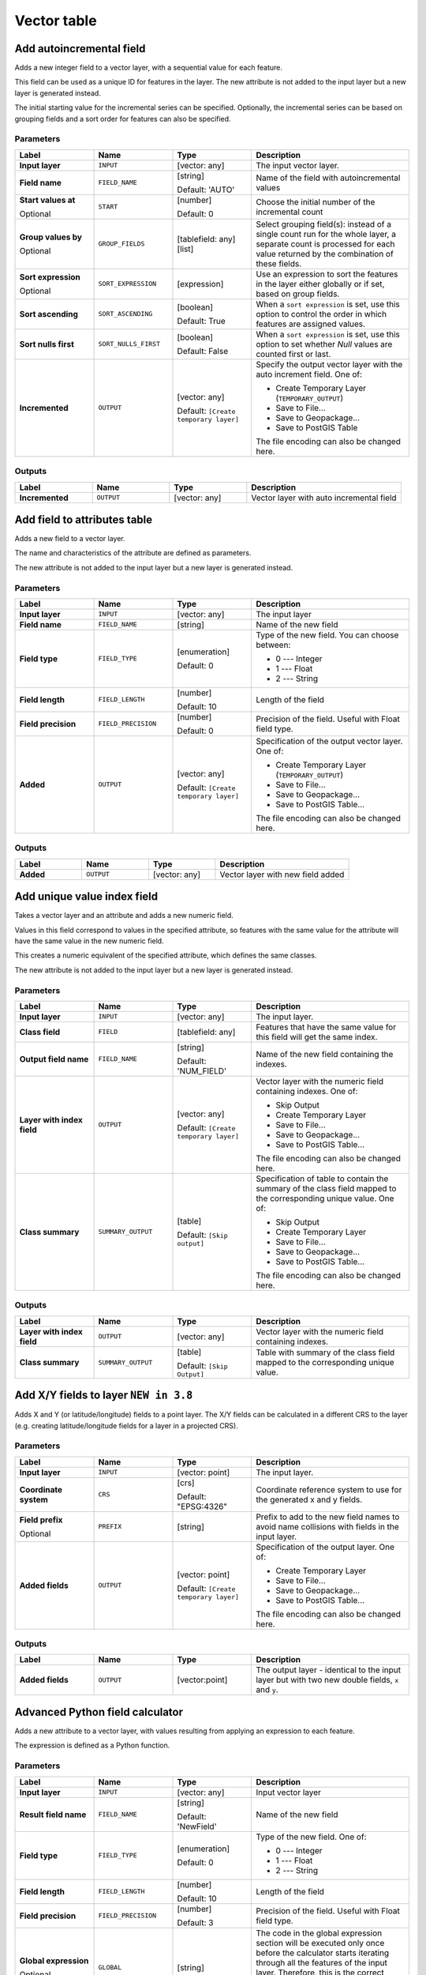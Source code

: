 Vector table
============

.. only:: html

   .. contents::
      :local:
      :depth: 1


.. _qgisaddautoincrementalfield:

Add autoincremental field
-------------------------
Adds a new integer field to a vector layer, with a sequential value for each feature.

This field can be used as a unique ID for features in the layer. The new attribute
is not added to the input layer but a new layer is generated instead.

The initial starting value for the incremental series can be specified.
Optionally, the incremental series can be based on grouping fields and a sort order
for features can also be specified.

Parameters
..........

.. list-table::
   :header-rows: 1
   :widths: 20 20 20 40
   :stub-columns: 0

   * - Label
     - Name
     - Type
     - Description
   * - **Input layer**
     - ``INPUT``
     - [vector: any]
     - The input vector layer.
   * - **Field name**
     - ``FIELD_NAME``
     - [string]
       
       Default: 'AUTO'
     - Name of the field with autoincremental values
   * - **Start values at**
       
       Optional
     - ``START``
     - [number]
       
       Default: 0
     - Choose the initial number of the incremental count
   * - **Group values by**
       
       Optional
     - ``GROUP_FIELDS``
     - [tablefield: any] [list]
     - Select grouping field(s): instead of a single count
       run for the whole layer, a separate count is processed
       for each value returned by the combination of these
       fields.
   * - **Sort expression**
       
       Optional
     - ``SORT_EXPRESSION``
     - [expression]
     - Use an expression to sort the features in the layer
       either globally or if set, based on group fields.
   * - **Sort ascending**
     - ``SORT_ASCENDING``
     - [boolean]
       
       Default: True
     - When a ``sort expression`` is set, use this option
       to control the order in which features are assigned
       values.
   * - **Sort nulls first**
     - ``SORT_NULLS_FIRST``
     - [boolean]
       
       Default: False
     - When a ``sort expression`` is set, use this option
       to set whether *Null* values are counted first or
       last.
   * - **Incremented**
     - ``OUTPUT``
     - [vector: any]
       
       Default: ``[Create temporary layer]``
     - Specify the output vector layer with the auto increment
       field.
       One of:
      
       * Create Temporary Layer (``TEMPORARY_OUTPUT``)
       * Save to File...
       * Save to Geopackage...
       * Save to PostGIS Table
      
       The file encoding can also be changed here.

Outputs
.......

.. list-table::
   :header-rows: 1
   :widths: 20 20 20 40
   :stub-columns: 0

   * - Label
     - Name
     - Type
     - Description
   * - **Incremented**
     - ``OUTPUT``
     - [vector: any]
     - Vector layer with auto incremental field


.. _qgisaddfieldtoattributestable:

Add field to attributes table
-----------------------------
Adds a new field to a vector layer.

The name and characteristics of the attribute are defined as parameters.

The new attribute is not added to the input layer but a new layer is generated
instead.

Parameters
..........

.. list-table::
   :header-rows: 1
   :widths: 20 20 20 40
   :stub-columns: 0

   * - Label
     - Name
     - Type
     - Description

   * - **Input layer**
     - ``INPUT``
     - [vector: any]
     - The input layer
   * - **Field name**
     - ``FIELD_NAME``
     - [string]
     - Name of the new field
   * - **Field type**
     - ``FIELD_TYPE``
     - [enumeration]
       
       Default: 0
     - Type of the new field. You can choose between:
       
       * 0 --- Integer
       * 1 --- Float
       * 2 --- String
       
   * - **Field length**
     - ``FIELD_LENGTH``
     - [number]
       
       Default: 10
     - Length of the field
   * - **Field precision**
     - ``FIELD_PRECISION``
     - [number]
       
       Default: 0
     - Precision of the field. Useful with Float field type.
   * - **Added**
     - ``OUTPUT``
     - [vector: any]
       
       Default: ``[Create temporary layer]``
     - Specification of the output vector layer.
       One of:
       
       * Create Temporary Layer (``TEMPORARY_OUTPUT``)
       * Save to File...
       * Save to Geopackage...
       * Save to PostGIS Table...
       
       The file encoding can also be changed here.

Outputs
.......

.. list-table::
   :header-rows: 1
   :widths: 20 20 20 40
   :stub-columns: 0

   * - Label
     - Name
     - Type
     - Description
   * - **Added**
     - ``OUTPUT``
     - [vector: any]
     - Vector layer with new field added


.. _qgisadduniquevalueindexfield:

Add unique value index field
----------------------------
Takes a vector layer and an attribute and adds a new numeric field.

Values in this field correspond to values in the specified attribute, so features
with the same value for the attribute will have the same value in the new numeric
field.

This creates a numeric equivalent of the specified attribute, which defines the
same classes.

The new attribute is not added to the input layer but a new layer is generated
instead.

Parameters
..........

.. list-table::
   :header-rows: 1
   :widths: 20 20 20 40
   :stub-columns: 0

   * - Label
     - Name
     - Type
     - Description
   * - **Input layer**
     - ``INPUT``
     - [vector: any]
     - The input layer.
   * - **Class field**
     - ``FIELD``
     - [tablefield: any]
     - Features that have the same value for this field will get the
       same index.
   * - **Output field name**
     - ``FIELD_NAME``
     - [string]
       
       Default: 'NUM_FIELD'
     - Name of the new field containing the indexes.
   * - **Layer with index field**
     - ``OUTPUT``
     - [vector: any]
       
       Default: ``[Create temporary layer]``
     - Vector layer with the numeric field containing indexes.
       One of:
      
       * Skip Output
       * Create Temporary Layer
       * Save to File...
       * Save to Geopackage...
       * Save to PostGIS Table...
       
       The file encoding can also be changed here.
   * - **Class summary**
     - ``SUMMARY_OUTPUT``
     - [table]
       
       Default: ``[Skip output]``
     - Specification of table to contain the summary of the class field
       mapped to the corresponding unique value.
       One of:
      
       * Skip Output
       * Create Temporary Layer
       * Save to File...
       * Save to Geopackage...
       * Save to PostGIS Table...
       
       The file encoding can also be changed here.

Outputs
.......

.. list-table::
   :header-rows: 1
   :widths: 20 20 20 40
   :stub-columns: 0

   * - Label
     - Name
     - Type
     - Description
   * - **Layer with index field**
     - ``OUTPUT``
     - [vector: any]
     - Vector layer with the numeric field containing indexes.
   * - **Class summary**
     - ``SUMMARY_OUTPUT``
     - [table]
       
       Default: ``[Skip Output]``
     - Table with summary of the class field mapped to the corresponding
       unique value.  


.. _qgisaddxyfieldstolayer:

Add X/Y fields to layer |38|
----------------------------
Adds X and Y (or latitude/longitude) fields to a point layer.
The X/Y fields can be calculated in a different CRS to the layer
(e.g. creating latitude/longitude fields for a layer in a projected CRS).

Parameters
..........

.. list-table::
   :header-rows: 1
   :widths: 20 20 20 40
   :stub-columns: 0

   * - Label
     - Name
     - Type
     - Description
   * - **Input layer**
     - ``INPUT``
     - [vector: point]
     - The input layer.
   * - **Coordinate system**
     - ``CRS``
     - [crs]
       
       Default: "EPSG:4326"
     - Coordinate reference system to use for the generated x and
       y fields.
   * - **Field prefix**
       
       Optional
     - ``PREFIX``
     - [string]
     - Prefix to add to the new field names to avoid name collisions
       with fields in the input layer.
   * - **Added fields**
     - ``OUTPUT``
     - [vector: point]

       Default: ``[Create temporary layer]``
     - Specification of the output layer.
       One of:
       
       * Create Temporary Layer
       * Save to File...
       * Save to Geopackage...
       * Save to PostGIS Table...
       
       The file encoding can also be changed here.

Outputs
.......

.. list-table::
   :header-rows: 1
   :widths: 20 20 20 40
   :stub-columns: 0

   * - Label
     - Name
     - Type
     - Description
   * - **Added fields**
     - ``OUTPUT``
     - [vector:point]
     - The output layer - identical to the input layer but with two
       new double fields, ``x`` and ``y``.


.. _qgisadvancedpythonfieldcalculator:

Advanced Python field calculator
--------------------------------
Adds a new attribute to a vector layer, with values resulting from applying an
expression to each feature.

The expression is defined as a Python function.

Parameters
..........

.. list-table::
   :header-rows: 1
   :widths: 20 20 20 40
   :stub-columns: 0

   * - Label
     - Name
     - Type
     - Description
   * - **Input layer**
     - ``INPUT``
     - [vector: any]
     - Input vector layer
   * - **Result field name**
     - ``FIELD_NAME``
     - [string]
       
       Default: 'NewField'
     - Name of the new field
   * - **Field type**
     - ``FIELD_TYPE``
     - [enumeration]
       
       Default: 0
     - Type of the new field. One of:
       
       * 0 --- Integer
       * 1 --- Float
       * 2 --- String
       
   * - **Field length**
     - ``FIELD_LENGTH``
     - [number]
       
       Default: 10
     - Length of the field
   * - **Field precision**
     - ``FIELD_PRECISION``
     - [number]
       
       Default: 3
     - Precision of the field. Useful with Float field type.
   * - **Global expression**
       
       Optional
     - ``GLOBAL``
     - [string]
     - The code in the global expression section will be
       executed only once before the calculator starts
       iterating through all the features of the input layer.
       Therefore, this is the correct place to import
       necessary modules or to calculate variables that
       will be used in subsequent calculations.
   * - **Formula**
     - ``FORMULA``
     - [string]
     - The Python formula to evaluate.
       Example: To calculate the area of an input polygon layer you
       can add::
       
         value = $geom.area()
       
   * - **Calculated**
     - ``OUTPUT``
     - [vector: any]
       
       Default: ``[Create temporary layer]``
     - Specify the vector layer with the new calculated
       field. One of:
       
       * Create Temporary Layer
       * Save to File...
       * Save to Geopackage...
       * Save to PostGIS Table...
       
       The file encoding can also be changed here.

Outputs
.......

.. list-table::
   :header-rows: 1
   :widths: 20 20 20 40
   :stub-columns: 0

   * - Label
     - Name
     - Type
     - Description
   * - **Calculated**
     - ``OUTPUT``
     - [vector: any]
     - Vector layer with the new calculated field


.. _qgisdeletecolumn:

Drop field(s)
-------------
Takes a vector layer and generates a new one that has the same features but
without the selected columns.

Parameters
..........

.. list-table::
   :header-rows: 1
   :widths: 20 20 20 40
   :stub-columns: 0

   * - Label
     - Name
     - Type
     - Description
   * - **Input layer**
     - ``INPUT``
     - [vector: any]
     - Input vector layer to drop field(s) from
   * - **Fields to drop**
     - ``COLUMN``
     - [tablefield: any] [list]
     - The field(s) to drop
   * - **Remaining fields**
     - ``OUTPUT``
     - [vector: any]
       
       Default: ``[Create temporary layer]``
     - Vector layer with the remaining fields. One of:
       
       * Create Temporary Layer
       * Save to File...
       * Save to Geopackage...
       * Save to PostGIS Table...
       
       The file encoding can also be changed here.

Outputs
.......

.. list-table::
   :header-rows: 1
   :widths: 20 20 20 40
   :stub-columns: 0

   * - Label
     - Name
     - Type
     - Description
   * - **Remaining fields**
     - ``OUTPUT``
     - [vector: any]
     - Vector layer with the remaining fields


.. _qgisextractbinary:

Extract binary field |36|
-------------------------
Extracts contents from a binary field, saving them to individual files.
Filenames can be generated using values taken from an attribute in the
source table or based on a more complex expression.

Parameters
..........

.. list-table::
   :header-rows: 1
   :widths: 20 20 20 40
   :stub-columns: 0

   * - Label
     - Name
     - Type
     - Description
   * - **Input layer**
     - ``INPUT``
     - [vector: any]
     - Input vector layer containing the binary data
   * - **Binary field**
     - ``FIELD``
     - [tablefield: any]
     - Field containing the binary data
   * - **File name**
     - ``FILENAME``
     - [expression]
     - Field or expression-based text to name each output file
   * - **Destination folder**
     - ``FOLDER``
     - [folder]
       
       Default: ``[Save to a temporary folder]``
     - Folder in which to store the output files.  One of:
       
       * Save to a Temporary Directory
       * Save to Directory...
       
       The file encoding can also be changed here.

Outputs
.......

.. list-table::
   :header-rows: 1
   :widths: 20 20 20 40
   :stub-columns: 0

   * - Label
     - Name
     - Type
     - Description
   * - **Folder**
     - ``FOLDER``
     - [folder]
     - The folder that contains the output file.


.. _qgisfeaturefilter:

Feature filter (Modeler only)
-----------------------------
Filters features from the input layer and redirects
them to one or several outputs.
If you do not know about any attribute names that are common to all
possible input layers, filtering is only possible on the feature
geometry and general record mechanisms, such as ``$id`` and ``uuid``.  


Parameters
..........

.. list-table::
   :header-rows: 1
   :widths: 20 20 20 40
   :stub-columns: 0

   * - Label
     - Name
     - Type
     - Description
   * - **Input layer**
     - ``INPUT``
     - [vector: any]
     - The input layer.
   * - **Outputs and filters**
       
       (one or more)
     - ``OUTPUT_<name of the filter>``
     - [vector: any]
     - The output layers with filters (as many as there are filters).

Outputs
.......

.. list-table::
   :header-rows: 1
   :widths: 20 20 20 40
   :stub-columns: 0

   * - Label
     - Name
     - Type
     - Description
   * - **Output**
       
       (one or more)
     - ``native:filter_1:OUTPUT_<name of filter>``
     - [vector: any]
     - The output layers with filtered features (as many as there are
       filters).



.. _qgisfieldcalculator:

Field calculator
----------------
Opens the field calculator (see :ref:`vector_expressions`). You can use all the
supported expressions and functions.

A new layer is created with the result of the expression.

The field calculator is very useful when used in :ref:`processing.modeler`.

Parameters
..........

.. list-table::
   :header-rows: 1
   :widths: 20 20 20 40
   :stub-columns: 0

   * - Label
     - Name
     - Type
     - Description
   * - **Input layer**
     - ``INPUT``
     - [vector: any]
     - The layer to calculate on
   * - **Output field name**
     - ``FIELD_NAME``
     - [string]
     - The name of the field for the results
   * - **Output field type**
     - ``FIELD_TYPE``
     - [enumeration]
       
       Default: 0
     - The type of the field.  One of:
       
       * 0 --- Float
       * 1 --- Integer
       * 2 --- String
       * 3 --- Date
       
   * - **Output field width**
     - ``FIELD_LENGTH``
     - [number]
       
       Default: 10
     - The length of the result field (minimum 0)
   * - **Field precision**
     - ``FIELD_PRECISION``
     - [number]
       
       Default: 3
     - The precision of the result field (minimum 0, maximum 15)
   * - **Create new field**
     - ``NEW_FIELD``
     - [boolean]
       
       Default: True
     - Should the result field be a new field
   * - **Formula**
     - ``FORMULA``
     - [expression]
     - The formula to use to calculate the result
   * - **Output file**
     - ``OUTPUT``
     - [vector:any]
       
       Default: ``[Save to temporary file]``
     - Specification of the output layer.

Outputs
.......

.. list-table::
   :header-rows: 1
   :widths: 20 20 20 40
   :stub-columns: 0

   * - Label
     - Name
     - Type
     - Description
   * - **Calculated**
     - ``OUTPUT``
     - [vector: any]
     - Output layer with the calculated field values

.. _qgisrefactorfields:

Refactor fields
---------------
Allows editing the structure of the attribute table of a vector layer.

Fields can be modified in their type and name, using a fields mapping.

The original layer is not modified. A new layer is generated, which contains a
modified attribute table, according to the provided fields mapping.

Refactor layer fields allows to:

* Change field names and types
* Add and remove fields
* Reorder fields
* Calculate new fields based on expressions
* Load field list from another layer

.. figure:: img/refactor_fields.png
  :align: center

  Refactor fields dialog

Parameters
..........

.. list-table::
   :header-rows: 1
   :widths: 20 20 20 40
   :stub-columns: 0

   * - Label
     - Name
     - Type
     - Description
   * - **Input layer**
     - ``INPUT``
     - [vector: any]
     - The layer to modify
   * - **Fields mapping**
     - ``FIELDS_MAPPING``
     - [list]
     - List of output fields with their definitions.
       The embedded table lists all the fields of the source
       layer and allows you to edit them:

       * Click |newAttribute| to create a new field.
       * Click |deleteAttribute| to remove a field.
       * Use |arrowUp| and |arrowDown| to change the selected field order.
       * Click |clearText| to reset to the default view.

       For each of the fields you'd like to reuse, you need to
       fill the following options:

       :guilabel:`Source expression` (``expression``) [expression]
         Field or expression from the input layer.
     
       :guilabel:`Field name` (``name``) [string]
         Name of the field in the output layer.
         By default input field name is kept.

       :guilabel:`Type` (``type``) [enumeration]
         Data type of the output field.
         One of:
         
         * Date (14)
         * DateTime (16)
         * Double (6)
         * Integer (2)
         * Integer64 (4)
         * String (10)
         * Boolean (1)

       :guilabel:`Length` (``length``) [number]
         Length of the output field.

       :guilabel:`Precision` (``precision``) [number]
         Precision of the output field.

       Fields from another layer can be loaded into the field list
       in :guilabel:`Load fields from layer`.
   * - **Refactored**
     - ``OUTPUT``
     - [vector: any]
       
       Default: ``[Create temporary layer]``
     - Specification of the output layer.
       One of:
       
       * Create Temporary Layer
       * Save to File...
       * Save to Geopackage...
       * Save to PostGIS Table...
       
       The file encoding can also be changed here.

Outputs
.......

.. list-table::
   :header-rows: 1
   :widths: 20 20 20 40
   :stub-columns: 0

   * - Label
     - Name
     - Type
     - Description
   * - **Refactored**
     - ``OUTPUT``
     - [vector: any]
     - Output layer with refactored fields


.. _qgistexttofloat:

Text to float
-------------
Modifies the type of a given attribute in a vector layer, converting a text attribute
containing numeric strings into a numeric attribute (e.g. '1' to ``1.0``).

The algorithm creates a new vector layer so the source one is not modified.

If the conversion is not possible the selected column will have ``NULL`` values.

Parameters
..........

.. list-table::
   :header-rows: 1
   :widths: 20 20 20 40
   :stub-columns: 0

   * - Label
     - Name
     - Type
     - Description
   * - **Input layer**
     - ``INPUT``
     - [vector: any]
     - The input vector layer.
   * - **Text attribute to convert to float**
     - ``FIELD``
     - [tablefield: string]
     - The string field for the input layer that is to be converted to a
       float field.
   * - **Float from text**
     - ``OUTPUT``
     - [vector: any]
       
       Default: ``[Create Temporary Layer]``
     - Specification of the output layer.
       One of:
       
       * Create Temporary Layer
       * Save to File...
       * Save to Geopackage...
       * Save to PostGIS Table...
       
       The file encoding can also be changed here.

Outputs
.......

.. list-table::
   :header-rows: 1
   :widths: 20 20 20 40
   :stub-columns: 0

   * - Label
     - Name
     - Type
     - Description
   * - **Float from text**
     - ``OUTPUT``
     - [vector: any]
     - Output vector layer with the string field converted into
       a float field


.. Substitutions definitions - AVOID EDITING PAST THIS LINE
   This will be automatically updated by the find_set_subst.py script.
   If you need to create a new substitution manually,
   please add it also to the substitutions.txt file in the
   source folder.

.. |36| replace:: ``NEW in 3.6``
.. |38| replace:: ``NEW in 3.8``
.. |arrowDown| image:: /static/common/mActionArrowDown.png
   :width: 1.5em
.. |arrowUp| image:: /static/common/mActionArrowUp.png
   :width: 1.5em
.. |clearText| image:: /static/common/mIconClearText.png
   :width: 1.5em
.. |deleteAttribute| image:: /static/common/mActionDeleteAttribute.png
   :width: 1.5em
.. |newAttribute| image:: /static/common/mActionNewAttribute.png
   :width: 1.5em
